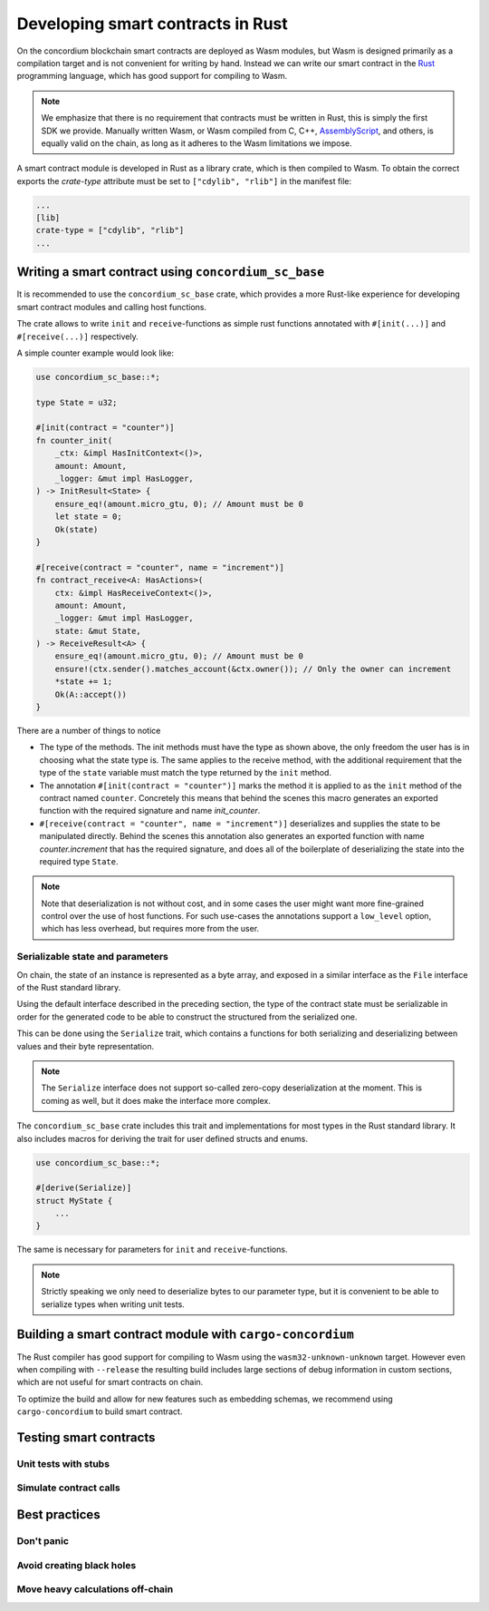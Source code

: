 .. Should answer:
    - Why write a smart contract using rust?
    - What are the pieces needed to write a smart contract in rust?
        - State
            - Serialized
            - Schema
        - Init
        - Receive
    - What sort of testing is possible
    - Best practices?
        - Ensure 0 amount
        - Don't panic
        - Avoid heavy calculations

.. _writing-smart-contracts:

====================================
Developing smart contracts in Rust
====================================

On the concordium blockchain smart contracts are deployed as Wasm modules, but
Wasm is designed primarily as a compilation target and is not convenient for
writing by hand. Instead we can write our smart contract in the Rust_
programming language, which has good support for compiling to Wasm.

.. note:: We emphasize that there is no requirement that contracts must be
   written in Rust, this is simply the first SDK we provide. Manually written
   Wasm, or Wasm compiled from C, C++, AssemblyScript_, and others, is equally
   valid on the chain, as long as it adheres to the Wasm limitations we impose.

.. seealso::
    See :ref:`contract-module` for more about smart contract modules.

A smart contract module is developed in Rust as a library crate, which is then
compiled to Wasm. To obtain the correct exports the `crate-type` attribute must
be set to ``["cdylib", "rlib"]`` in the manifest file:

.. code-block::

    ...
    [lib]
    crate-type = ["cdylib", "rlib"]
    ...

Writing a smart contract using ``concordium_sc_base``
=====================================================

It is recommended to use the ``concordium_sc_base`` crate, which provides a
more Rust-like experience for developing smart contract modules and calling
host functions.

The crate allows to write ``init`` and ``receive``-functions as simple rust
functions annotated with ``#[init(...)]`` and ``#[receive(...)]`` respectively.

A simple counter example would look like:

.. code-block:: rust

    use concordium_sc_base::*;

    type State = u32;

    #[init(contract = "counter")]
    fn counter_init(
        _ctx: &impl HasInitContext<()>,
        amount: Amount,
        _logger: &mut impl HasLogger,
    ) -> InitResult<State> {
        ensure_eq!(amount.micro_gtu, 0); // Amount must be 0
        let state = 0;
        Ok(state)
    }

    #[receive(contract = "counter", name = "increment")]
    fn contract_receive<A: HasActions>(
        ctx: &impl HasReceiveContext<()>,
        amount: Amount,
        _logger: &mut impl HasLogger,
        state: &mut State,
    ) -> ReceiveResult<A> {
        ensure_eq!(amount.micro_gtu, 0); // Amount must be 0
        ensure!(ctx.sender().matches_account(&ctx.owner()); // Only the owner can increment
        *state += 1;
        Ok(A::accept())
    }

There are a number of things to notice

- The type of the methods. The init methods must have the type as shown above,
  the only freedom the user has is in choosing what the state type is. The same
  applies to the receive method, with the additional requirement that the type
  of the ``state`` variable must match the type returned by the ``init`` method.

- The annotation ``#[init(contract = "counter")]`` marks the method it is
  applied to as the ``init`` method of the contract named ``counter``.
  Concretely this means that behind the scenes this macro generates an exported
  function with the required signature and name `init_counter`.

-  ``#[receive(contract = "counter", name = "increment")]`` deserializes and
   supplies the state to be manipulated directly. Behind the scenes this
   annotation also generates an exported function with name `counter.increment`
   that has the required signature, and does all of the boilerplate of
   deserializing the state into the required type ``State``.

.. note:: Note that deserialization is not without cost, and in some cases the
   user might want more fine-grained control over the use of host functions. For
   such use-cases the annotations support a ``low_level`` option, which has less
   overhead, but requires more from the user.

.. todo::
   Describe low-level


Serializable state and parameters
---------------------------------

On chain, the state of an instance is represented as a byte array, and exposed
in a similar interface as the ``File`` interface of the Rust standard library.

Using the default interface described in the preceding section, the type of the
contract state must be serializable in order for the generated code to be able
to construct the structured from the serialized one.

This can be done using the ``Serialize`` trait, which contains a functions for
both serializing and deserializing between values and their byte representation.

.. note::
   The ``Serialize`` interface does not support so-called zero-copy
   deserialization at the moment. This is coming as well, but it does make the
   interface more complex.

The ``concordium_sc_base`` crate includes this trait and implementations for
most types in the Rust standard library. It also includes macros for deriving
the trait for user defined structs and enums.

.. code-block:: rust

    use concordium_sc_base::*;

    #[derive(Serialize)]
    struct MyState {
        ...
    }

The same is necessary for parameters for ``init`` and ``receive``-functions.

.. note::

    Strictly speaking we only need to deserialize bytes to our parameter type,
    but it is convenient to be able to serialize types when writing unit tests.


Building a smart contract module with ``cargo-concordium``
==========================================================

The Rust compiler has good support for compiling to Wasm using the
``wasm32-unknown-unknown`` target. However even when compiling with
``--release`` the resulting build includes large sections of debug information
in custom sections, which are not useful for smart contracts on chain.

To optimize the build and allow for new features such as embedding schemas, we
recommend using ``cargo-concordium`` to build smart contract.

.. seealso::

    For instructions on how to build using ``cargo-concordium`` see
    :ref:`compile-module`.


Testing smart contracts
=======================

Unit tests with stubs
---------------------

Simulate contract calls
-----------------------

Best practices
==============

Don't panic
-----------

.. todo::
   Use trap instead.

Avoid creating black holes
--------------------------

.. todo::
   Contracts where funds cannot be recovered.

Move heavy calculations off-chain
---------------------------------


.. _Rust: https://www.rust-lang.org/
.. _Cargo: https://doc.rust-lang.org/cargo/
.. _crates.io: https://crates.io/
.. _AssemblyScript: https://github.com/AssemblyScript
